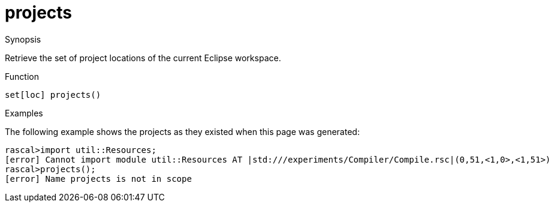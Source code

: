 [[Resources-projects]]
# projects
:concept: util/Resources/projects

.Synopsis
Retrieve the set of project locations of the current Eclipse workspace.

.Syntax

.Types

.Function
`set[loc] projects()`

.Description


.Examples
The following example shows the projects as they existed when this page was generated:
[source,rascal-shell]
----
rascal>import util::Resources;
[error] Cannot import module util::Resources AT |std:///experiments/Compiler/Compile.rsc|(0,51,<1,0>,<1,51>)
rascal>projects();
[error] Name projects is not in scope
----

.Benefits

.Pitfalls


:leveloffset: +1

:leveloffset: -1
